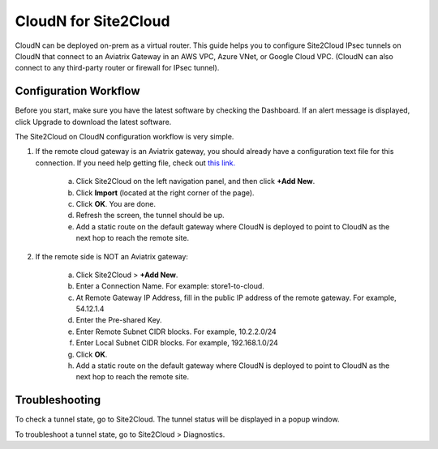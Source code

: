 

==============================
CloudN for Site2Cloud 
==============================

CloudN can be deployed on-prem as a virtual router. 
This guide helps you to configure Site2Cloud IPsec tunnels on CloudN that connect to an Aviatrix Gateway in an AWS VPC, Azure VNet, or Google Cloud VPC. 
(CloudN can also connect to any third-party router or 
firewall for IPsec tunnel).    

|image8|


Configuration Workflow
======================

Before you start, make sure you have the latest software by checking the
Dashboard. If an alert message is displayed, click Upgrade to download the
latest software.

The Site2Cloud on CloudN configuration workflow is very simple.  

1. If the remote cloud gateway is an Aviatrix gateway, you should already have
   a configuration text file for this connection. If you need help getting 
   file, check out `this link. <http://docs.aviatrix.com/HowTos/site2cloud.html>`_ 

     a. Click Site2Cloud on the left navigation panel, and then click **+Add New**. 
     #. Click **Import** (located at the right corner of the page).
     #. Click **OK**. You are done. 
     #. Refresh the screen, the tunnel should be up. 
     #. Add a static route on the default gateway where CloudN is deployed to point to CloudN as the next hop to reach the remote site. 

#. If the remote side is NOT an Aviatrix gateway:

     a. Click Site2Cloud > **+Add New**.
     #. Enter a Connection Name. For example: store1-to-cloud.
     #. At Remote Gateway IP Address, fill in the public IP address of the 
        remote gateway. For example, 54.12.1.4
     #. Enter the Pre-shared Key.
     #. Enter Remote Subnet CIDR blocks. For example, 10.2.2.0/24
     #. Enter Local Subnet CIDR blocks. For example, 192.168.1.0/24
     #. Click **OK**. 
     #. Add a static route on the default gateway where CloudN is deployed to point to CloudN as the next hop to reach the remote site. 



Troubleshooting
===============

To check a tunnel state, go to Site2Cloud. The tunnel status will be
displayed in a popup window.

To troubleshoot a tunnel state, go to Site2Cloud > Diagnostics.

.. |image8| image:: site2cloud_media/image009.png
   :width: 5.08365in
   :height: 3.25278in


.. disqus::
